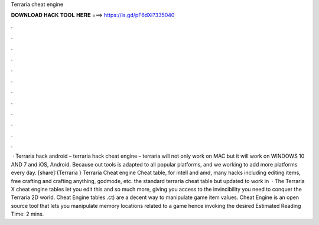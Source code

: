Terraria cheat engine

𝐃𝐎𝐖𝐍𝐋𝐎𝐀𝐃 𝐇𝐀𝐂𝐊 𝐓𝐎𝐎𝐋 𝐇𝐄𝐑𝐄 ===> https://is.gd/pF6dXi?335040

.

.

.

.

.

.

.

.

.

.

.

.

 · Terraria hack android – terraria hack cheat engine – terraria will not only work on MAC but it will work on WINDOWS 10 AND 7 and iOS, Android. Because out tools is adapted to all popular platforms, and we working to add more platforms every day. [share]:{Terraria } Terraria Cheat engine Cheat table, for intell and amd, many hacks including editing items, free crafting and crafting anything, godmode, etc. the standard terraria cheat table but updated to work in   · The Terraria X cheat engine tables let you edit this and so much more, giving you access to the invincibility you need to conquer the Terraria 2D world. Cheat Engine tables .ct) are a decent way to manipulate game item values. Cheat Engine is an open source tool that lets you manipulate memory locations related to a game hence invoking the desired Estimated Reading Time: 2 mins.